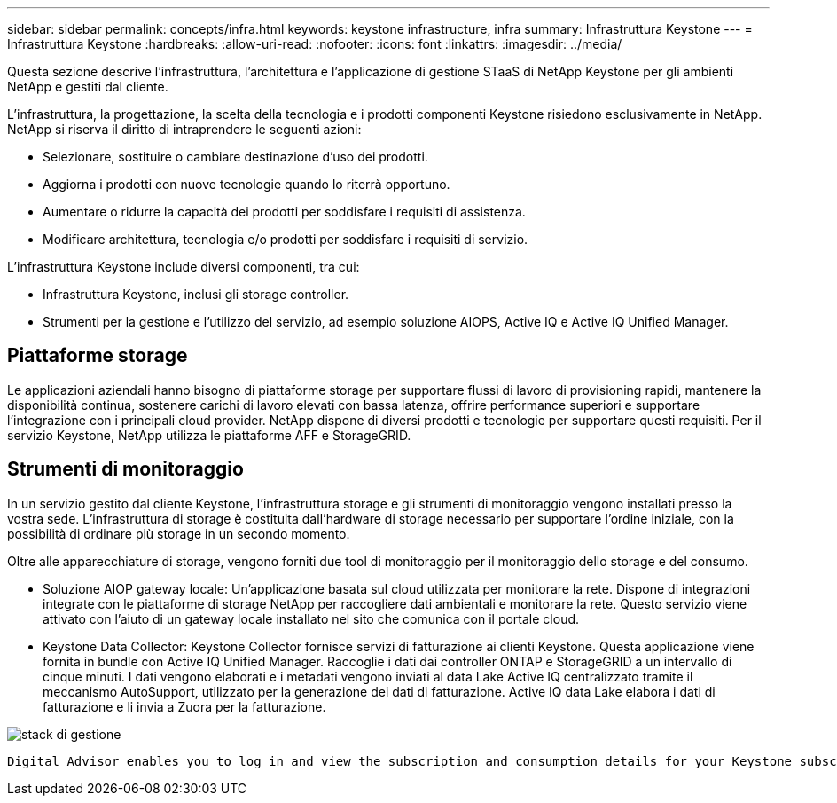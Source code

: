 ---
sidebar: sidebar 
permalink: concepts/infra.html 
keywords: keystone infrastructure, infra 
summary: Infrastruttura Keystone 
---
= Infrastruttura Keystone
:hardbreaks:
:allow-uri-read: 
:nofooter: 
:icons: font
:linkattrs: 
:imagesdir: ../media/


[role="lead"]
Questa sezione descrive l'infrastruttura, l'architettura e l'applicazione di gestione STaaS di NetApp Keystone per gli ambienti NetApp e gestiti dal cliente.

L'infrastruttura, la progettazione, la scelta della tecnologia e i prodotti componenti Keystone risiedono esclusivamente in NetApp. NetApp si riserva il diritto di intraprendere le seguenti azioni:

* Selezionare, sostituire o cambiare destinazione d'uso dei prodotti.
* Aggiorna i prodotti con nuove tecnologie quando lo riterrà opportuno.
* Aumentare o ridurre la capacità dei prodotti per soddisfare i requisiti di assistenza.
* Modificare architettura, tecnologia e/o prodotti per soddisfare i requisiti di servizio.


L'infrastruttura Keystone include diversi componenti, tra cui:

* Infrastruttura Keystone, inclusi gli storage controller.
* Strumenti per la gestione e l'utilizzo del servizio, ad esempio soluzione AIOPS, Active IQ e Active IQ Unified Manager.




== Piattaforme storage

Le applicazioni aziendali hanno bisogno di piattaforme storage per supportare flussi di lavoro di provisioning rapidi, mantenere la disponibilità continua, sostenere carichi di lavoro elevati con bassa latenza, offrire performance superiori e supportare l'integrazione con i principali cloud provider. NetApp dispone di diversi prodotti e tecnologie per supportare questi requisiti. Per il servizio Keystone, NetApp utilizza le piattaforme AFF e StorageGRID.



== Strumenti di monitoraggio

In un servizio gestito dal cliente Keystone, l'infrastruttura storage e gli strumenti di monitoraggio vengono installati presso la vostra sede. L'infrastruttura di storage è costituita dall'hardware di storage necessario per supportare l'ordine iniziale, con la possibilità di ordinare più storage in un secondo momento.

Oltre alle apparecchiature di storage, vengono forniti due tool di monitoraggio per il monitoraggio dello storage e del consumo.

* Soluzione AIOP gateway locale: Un'applicazione basata sul cloud utilizzata per monitorare la rete. Dispone di integrazioni integrate con le piattaforme di storage NetApp per raccogliere dati ambientali e monitorare la rete. Questo servizio viene attivato con l'aiuto di un gateway locale installato nel sito che comunica con il portale cloud.
* Keystone Data Collector: Keystone Collector fornisce servizi di fatturazione ai clienti Keystone. Questa applicazione viene fornita in bundle con Active IQ Unified Manager. Raccoglie i dati dai controller ONTAP e StorageGRID a un intervallo di cinque minuti. I dati vengono elaborati e i metadati vengono inviati al data Lake Active IQ centralizzato tramite il meccanismo AutoSupport, utilizzato per la generazione dei dati di fatturazione. Active IQ data Lake elabora i dati di fatturazione e li invia a Zuora per la fatturazione.


image:mgmt-stack.png["stack di gestione"]

 Digital Advisor enables you to log in and view the subscription and consumption details for your Keystone subscriptions. For more information about Keystone reporting on the Digital Advisor dashboard, see link:../integrations/keystone-aiq.html[Keystone and Digital Advisor].